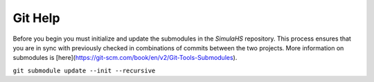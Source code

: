 .. _git-help:

Git Help
========

Before you begin you must initialize and update the submodules in the `SimulaHS` repository.  This process ensures that you are in sync with previously checked in combinations of commits between the two projects. More information on submodules is [here](https://git-scm.com/book/en/v2/Git-Tools-Submodules).

``git submodule update --init --recursive``
